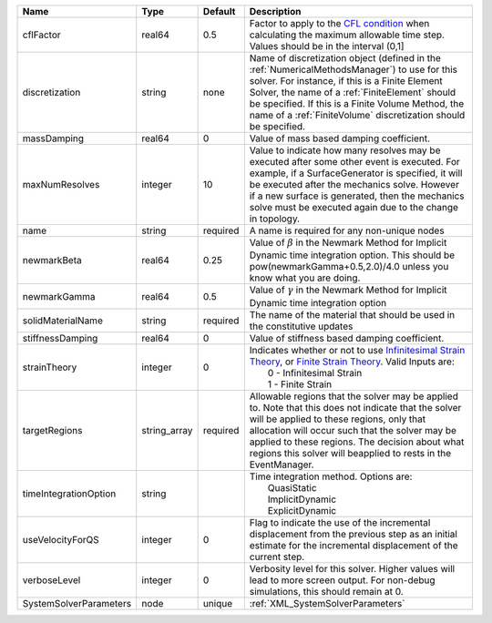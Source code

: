 

====================== ============ ======== ======================================================================================================================================================================================================================================================================================================================== 
Name                   Type         Default  Description                                                                                                                                                                                                                                                                                                              
====================== ============ ======== ======================================================================================================================================================================================================================================================================================================================== 
cflFactor              real64       0.5      Factor to apply to the `CFL condition <http://en.wikipedia.org/wiki/Courant-Friedrichs-Lewy_condition>`_ when calculating the maximum allowable time step. Values should be in the interval (0,1]                                                                                                                        
discretization         string       none     Name of discretization object (defined in the :ref:`NumericalMethodsManager`) to use for this solver. For instance, if this is a Finite Element Solver, the name of a :ref:`FiniteElement` should be specified. If this is a Finite Volume Method, the name of a :ref:`FiniteVolume` discretization should be specified. 
massDamping            real64       0        Value of mass based damping coefficient.                                                                                                                                                                                                                                                                                 
maxNumResolves         integer      10       Value to indicate how many resolves may be executed after some other event is executed. For example, if a SurfaceGenerator is specified, it will be executed after the mechanics solve. However if a new surface is generated, then the mechanics solve must be executed again due to the change in topology.            
name                   string       required A name is required for any non-unique nodes                                                                                                                                                                                                                                                                              
newmarkBeta            real64       0.25     Value of :math:`\beta` in the Newmark Method for Implicit Dynamic time integration option. This should be pow(newmarkGamma+0.5,2.0)/4.0 unless you know what you are doing.                                                                                                                                              
newmarkGamma           real64       0.5      Value of :math:`\gamma` in the Newmark Method for Implicit Dynamic time integration option                                                                                                                                                                                                                               
solidMaterialName      string       required The name of the material that should be used in the constitutive updates                                                                                                                                                                                                                                                 
stiffnessDamping       real64       0        Value of stiffness based damping coefficient.                                                                                                                                                                                                                                                                            
strainTheory           integer      0        | Indicates whether or not to use `Infinitesimal Strain Theory <https://en.wikipedia.org/wiki/Infinitesimal_strain_theory>`_, or `Finite Strain Theory <https://en.wikipedia.org/wiki/Finite_strain_theory>`_. Valid Inputs are:                                                                                           
                                             |  0 - Infinitesimal Strain                                                                                                                                                                                                                                                                                                
                                             |  1 - Finite Strain                                                                                                                                                                                                                                                                                                       
targetRegions          string_array required Allowable regions that the solver may be applied to. Note that this does not indicate that the solver will be applied to these regions, only that allocation will occur such that the solver may be applied to these regions. The decision about what regions this solver will beapplied to rests in the EventManager.   
timeIntegrationOption  string                | Time integration method. Options are:                                                                                                                                                                                                                                                                                    
                                             |  QuasiStatic                                                                                                                                                                                                                                                                                                             
                                             |  ImplicitDynamic                                                                                                                                                                                                                                                                                                         
                                             |  ExplicitDynamic                                                                                                                                                                                                                                                                                                         
useVelocityForQS       integer      0        Flag to indicate the use of the incremental displacement from the previous step as an initial estimate for the incremental displacement of the current step.                                                                                                                                                             
verboseLevel           integer      0        Verbosity level for this solver. Higher values will lead to more screen output. For non-debug  simulations, this should remain at 0.                                                                                                                                                                                     
SystemSolverParameters node         unique   :ref:`XML_SystemSolverParameters`                                                                                                                                                                                                                                                                                        
====================== ============ ======== ======================================================================================================================================================================================================================================================================================================================== 


